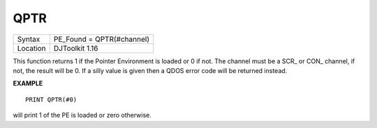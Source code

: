 ..  _qptr:

QPTR
====

+----------+-------------------------------------------------------------------+
| Syntax   | PE_Found = QPTR(#channel)                                         |
+----------+-------------------------------------------------------------------+
| Location | DJToolkit 1.16                                                    |
+----------+-------------------------------------------------------------------+

This function returns 1 if the Pointer Environment is loaded or 0 if not. The channel must be a SCR\_ or CON\_ channel, if not, the result will be 0. If a silly value is given then a QDOS error code will be returned instead.


**EXAMPLE**

::

    PRINT QPTR(#0)

will print 1 of the PE is loaded or zero otherwise.


